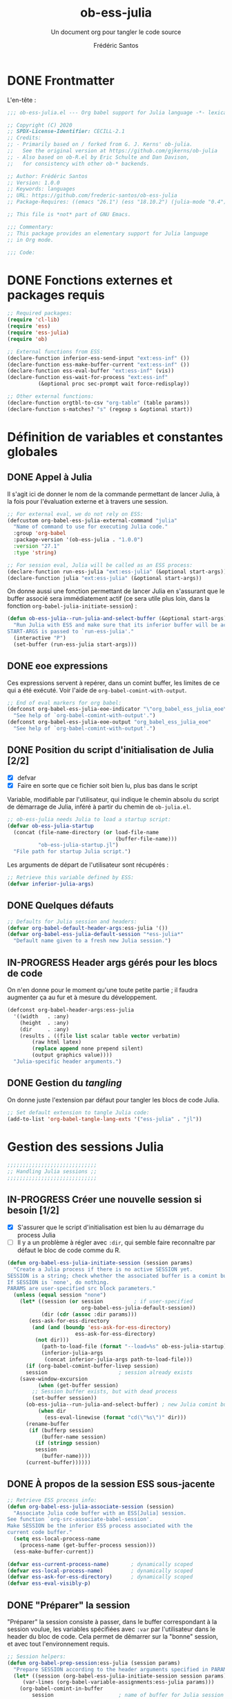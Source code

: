 #+TITLE: ob-ess-julia
#+SUBTITLE: Un document org pour tangler le code source
#+AUTHOR: Frédéric Santos
#+PROPERTY: header-args :tangle ob-ess-julia.el

* DONE Frontmatter
CLOSED: [2020-09-28 lun. 09:46]
L'en-tête :
#+begin_src emacs-lisp :results output
;;; ob-ess-julia.el --- Org babel support for Julia language -*- lexical-binding: t; -*-

;; Copyright (C) 2020
;; SPDX-License-Identifier: CECILL-2.1
;; Credits:
;; - Primarily based on / forked from G. J. Kerns' ob-julia.
;;   See the original version at https://github.com/gjkerns/ob-julia
;; - Also based on ob-R.el by Eric Schulte and Dan Davison,
;;   for consistency with other ob-* backends.

;; Author: Frédéric Santos
;; Version: 1.0.0
;; Keywords: languages
;; URL: https://github.com/frederic-santos/ob-ess-julia
;; Package-Requires: ((emacs "26.1") (ess "18.10.2") (julia-mode "0.4"))

;; This file is *not* part of GNU Emacs.

;;; Commentary:
;; This package provides an elementary support for Julia language
;; in Org mode.

;;; Code:

#+end_src

* DONE Fonctions externes et packages requis
CLOSED: [2020-09-28 lun. 09:46]
#+begin_src emacs-lisp :results output
;; Required packages:
(require 'cl-lib)
(require 'ess)
(require 'ess-julia)
(require 'ob)

;; External functions from ESS:
(declare-function inferior-ess-send-input "ext:ess-inf" ())
(declare-function ess-make-buffer-current "ext:ess-inf" ())
(declare-function ess-eval-buffer "ext:ess-inf" (vis))
(declare-function ess-wait-for-process "ext:ess-inf"
		  (&optional proc sec-prompt wait force-redisplay))

;; Other external functions:
(declare-function orgtbl-to-csv "org-table" (table params))
(declare-function s-matches? "s" (regexp s &optional start))
#+end_src

* Définition de variables et constantes globales
** DONE Appel à Julia
CLOSED: [2020-09-28 lun. 09:55]
Il s'agit ici de donner le nom de la commande permettant de lancer
Julia, à la fois pour l'évaluation externe et à travers une session.

#+begin_src emacs-lisp :results output
;; For external eval, we do not rely on ESS:
(defcustom org-babel-ess-julia-external-command "julia"
  "Name of command to use for executing Julia code."
  :group 'org-babel
  :package-version '(ob-ess-julia . "1.0.0")
  :version "27.1"
  :type 'string)

;; For session eval, Julia will be called as an ESS process:
(declare-function run-ess-julia "ext:ess-julia" (&optional start-args))
(declare-function julia "ext:ess-julia" (&optional start-args))
#+end_src

On donne aussi une fonction permettant de lancer Julia en s'assurant
que le buffer associé sera immédiatement actif (ce sera utile plus
loin, dans la fonction ~org-babel-julia-initiate-session~) :
#+begin_src emacs-lisp :results output
(defun ob-ess-julia--run-julia-and-select-buffer (&optional start-args)
  "Run Julia with ESS and make sure that its inferior buffer will be active.
START-ARGS is passed to `run-ess-julia'."
  (interactive "P")
  (set-buffer (run-ess-julia start-args)))
#+end_src

** DONE eoe expressions
   CLOSED: [2020-10-07 mer. 15:28]
Ces expressions servent à repérer, dans un comint buffer, les limites
de ce qui a été exécuté.
Voir l'aide de ~org-babel-comint-with-output~.

#+begin_src emacs-lisp :results output
;; End of eval markers for org babel:
(defconst org-babel-ess-julia-eoe-indicator "\"org_babel_ess_julia_eoe\""
  "See help of `org-babel-comint-with-output'.")
(defconst org-babel-ess-julia-eoe-output "org_babel_ess_julia_eoe"
  "See help of `org-babel-comint-with-output'.")
#+end_src

** DONE Position du script d'initialisation de Julia [2/2]
   CLOSED: [2020-10-07 mer. 13:18]
   - [X] defvar
   - [X] Faire en sorte que ce fichier soit bien lu, plus bas dans le
     script

Variable, modifiable par l'utilisateur, qui indique le chemin absolu
du script de démarrage de Julia, inféré à partir du chemin de
~ob-julia.el~.

#+begin_src emacs-lisp :results output
;; ob-ess-julia needs Julia to load a startup script:
(defvar ob-ess-julia-startup
  (concat (file-name-directory (or load-file-name
                                   (buffer-file-name)))
          "ob-ess-julia-startup.jl")
  "File path for startup Julia script.")
#+end_src

Les arguments de départ de l'utilisateur sont récupérés :
#+begin_src emacs-lisp :results output
;; Retrieve this variable defined by ESS:
(defvar inferior-julia-args)
#+end_src

** DONE Quelques défauts
CLOSED: [2020-09-28 lun. 09:54]

#+begin_src emacs-lisp :results output
;; Defaults for Julia session and headers:
(defvar org-babel-default-header-args:ess-julia '())
(defvar org-babel-ess-julia-default-session "*ess-julia*"
  "Default name given to a fresh new Julia session.")
#+end_src

** IN-PROGRESS Header args gérés pour les blocs de code
On n'en donne pour le moment qu'une toute petite partie ; il faudra
augmenter ça au fur et à mesure du développement.

#+begin_src emacs-lisp :results output
(defconst org-babel-header-args:ess-julia
  '((width   . :any)
    (height  . :any)
    (dir     . :any)
    (results . ((file list scalar table vector verbatim)
		(raw html latex)
		(replace append none prepend silent)
		(output graphics value))))
  "Julia-specific header arguments.")
#+end_src

** DONE Gestion du /tangling/
CLOSED: [2020-09-28 lun. 09:55]
On donne juste l'extension par défaut pour tangler les blocs de code Julia.

#+begin_src emacs-lisp :results output
;; Set default extension to tangle Julia code:
(add-to-list 'org-babel-tangle-lang-exts '("ess-julia" . "jl"))
#+end_src

* Gestion des sessions Julia

#+begin_src emacs-lisp :results output
;;;;;;;;;;;;;;;;;;;;;;;;;;;;;
;; Handling Julia sessions ;;
;;;;;;;;;;;;;;;;;;;;;;;;;;;;;
#+end_src

** IN-PROGRESS Créer une nouvelle session si besoin [1/2]
 - [X] S'assurer que le script d'initialisation est bien lu au
   démarrage du process Julia
 - [ ] Il y a un problème à régler avec ~:dir~, qui semble faire
   reconnaître par défaut le bloc de code comme du R.
#+begin_src emacs-lisp :results output
(defun org-babel-ess-julia-initiate-session (session params)
  "Create a Julia process if there is no active SESSION yet.
SESSION is a string; check whether the associated buffer is a comint buffer.
If SESSION is `none', do nothing.
PARAMS are user-specified src block parameters."
  (unless (equal session "none")
    (let* ((session (or session          ; if user-specified
                        org-babel-ess-julia-default-session))
           (dir (cdr (assoc :dir params)))
	   (ess-ask-for-ess-directory
	    (and (and (boundp 'ess-ask-for-ess-directory)
                      ess-ask-for-ess-directory)
		 (not dir)))
           (path-to-load-file (format "--load=%s" ob-ess-julia-startup))
           (inferior-julia-args
            (concat inferior-julia-args path-to-load-file)))
      (if (org-babel-comint-buffer-livep session)
	  session                       ; session already exists
	(save-window-excursion
          (when (get-buffer session)
	    ;; Session buffer exists, but with dead process
	    (set-buffer session))
	  (ob-ess-julia--run-julia-and-select-buffer) ; new Julia comint buffer
          (when dir
            (ess-eval-linewise (format "cd(\"%s\")" dir)))
	  (rename-buffer
	   (if (bufferp session)
	       (buffer-name session)
	     (if (stringp session)
		 session
	       (buffer-name))))
	  (current-buffer))))))
#+end_src

** DONE À propos de la session ESS sous-jacente
CLOSED: [2020-09-28 lun. 10:41]
#+begin_src emacs-lisp :results output
;; Retrieve ESS process info:
(defun org-babel-ess-julia-associate-session (session)
  "Associate Julia code buffer with an ESS[Julia] session.
See function `org-src-associate-babel-session'.
Make SESSION be the inferior ESS process associated with the
current code buffer."
  (setq ess-local-process-name
	(process-name (get-buffer-process session)))
  (ess-make-buffer-current))

(defvar ess-current-process-name)       ; dynamically scoped
(defvar ess-local-process-name)         ; dynamically scoped
(defvar ess-ask-for-ess-directory)      ; dynamically scoped
(defvar ess-eval-visibly-p)
#+end_src

** DONE "Préparer" la session
   CLOSED: [2020-10-07 mer. 14:36]
"Préparer" la session consiste à passer, dans le buffer correspondant
à la session voulue, les variables spécifiées avec ~:var~ par
l'utilisateur dans le header du bloc de code. Cela permet de démarrer
sur la "bonne" session, et avec tout l'environnement requis.

#+begin_src emacs-lisp :results output
;; Session helpers:
(defun org-babel-prep-session:ess-julia (session params)
  "Prepare SESSION according to the header arguments specified in PARAMS."
  (let* ((session (org-babel-ess-julia-initiate-session session params))
	 (var-lines (org-babel-variable-assignments:ess-julia params)))
    (org-babel-comint-in-buffer
        session                     ; name of buffer for Julia session
      (mapc (lambda (var)
              (end-of-line 1) (insert var) (comint-send-input nil t)
              (org-babel-comint-wait-for-output session))
            var-lines))
    session))
#+end_src

** IN-PROGRESS Récupérer les variables spécifiées avec ~:var~
   :LOGBOOK:
- Note taken on [2020-10-07 mer. 14:55] \\
  Le code est sans doute fini mais il faudrait le comprendre pas à pas
   :END:

Il s'agit de parser le header du bloc de code pour :
- y récupérer ce qu'il y a dans ~:var~ ;
- créer une expression Julia pour assigner chaque variable présente
  dans ~:var~ ;
- ...

#+begin_src emacs-lisp :results output
(defun org-babel-variable-assignments:ess-julia (params)
  "Parse block PARAMS to return a list of Julia statements assigning the variables in `:var'."
  (let ((vars (org-babel--get-vars params)))
    ;; Create Julia statements to assign each variable specified with `:var':
    (mapcar
     (lambda (pair)
       (org-babel-ess-julia-assign-elisp
	(car pair) (cdr pair)
	(equal "yes" (cdr (assoc :colnames params)))
	(equal "yes" (cdr (assoc :rownames params)))))
     (mapcar
      (lambda (i)
	(cons (car (nth i vars))
	      (org-babel-reassemble-table
	       (cdr (nth i vars))
	       (cdr (nth i (cdr (assoc :colname-names params))))
	       (cdr (nth i (cdr (assoc :rowname-names params)))))))
      (number-sequence 0 (1- (length vars)))))))
#+end_src

** DONE Permettre de retrouver la session associée à un buffer OrgSrc
CLOSED: [2020-09-28 lun. 10:52]
Cette fonction s'inspire de ~ob-R.el~. Elle permet que l'utilisateur
puisse faire son ~C-c C-'~ dans un bloc de code Julia, et se retrouve
dans un buffer d'édition qui reconnaît correctement la session
sous-jacente. Le nom de la session doit être préfixé et suffixé par
des étoiles pour que cela fonctionne.
Voir aussi ici : https://emacs.stackexchange.com/questions/33807/org-src-mode-send-commands-to-repl-in-named-python-session-not-python

#+begin_src emacs-lisp :results output
(defun org-babel-edit-prep:ess-julia (info)
  "Function to edit Julia code in OrgSrc mode.
I.e., for use with, and is called by, `org-edit-src-code'.
INFO is a list as returned by `org-babel-get-src-block-info'."
  (let ((session (cdr (assq :session (nth 2 info)))))
    (when (and session
	       (string-prefix-p "*" session)
	       (string-suffix-p "*" session))
      (org-babel-ess-julia-initiate-session session nil))))
#+end_src

* Exécuter un bloc de code Julia

#+begin_src emacs-lisp :results output
;;;;;;;;;;;;;;;;;;;;;;;;;;;;;;;;;;;
;; Executing Julia source blocks ;;
;;;;;;;;;;;;;;;;;;;;;;;;;;;;;;;;;;;
#+end_src

** DONE Redirection générique : ~org-babel-ess-julia-evaluate~
CLOSED: [2020-09-28 lun. 10:22]
C'est la fonction générale qui redirige l'évaluation du bloc de code
vers l'une des fonctions plus spécifiques, selon que le bloc de code
est destiné à être exécuté dans une session précise, ou dans un
process externe.

#+begin_src emacs-lisp :results output
(defun org-babel-ess-julia-evaluate
  (session body result-type result-params column-names-p row-names-p)
  "Evaluate Julia code in BODY.
This can be done either within an existing SESSION, or with an external process.
This function only makes the convenient redirection towards the targeted
helper function, depending on this parameter."
  (if session
      (org-babel-ess-julia-evaluate-session
       session body result-type result-params column-names-p row-names-p)
    (org-babel-ess-julia-evaluate-external-process
     body result-type result-params column-names-p row-names-p)))
#+end_src

** IN-PROGRESS Mettre en forme le contenu d'un bloc de code
:LOGBOOK:
- Note taken on [2020-09-29 mar. 07:31] \\
  Il faut revenir sur =org-babel-variable-assignments:ess-julia params)=
:END:
L'idée générale : en plus du bloc de code Julia lui-même, l'exécution
des instructions peut nécessiter d'autres bouts de code externes, tels
que :
- un [[https://orgmode.org/manual/Environment-of-a-Code-Block.html#Environment-of-a-Code-Block][prologue]] exécuté avant le bloc de code lui-même ;
- assigner certaines nouvelles variables avec ~:var~.
- si besoin, l'instruction Julia =savefig()= permettant d'exporter un
  graphique ;
- si besoin, l'instruction Julia =plot!(size = (...))= qui permet de
  déterminer la taille en pixels du graphique ;
- un [[https://orgmode.org/manual/Environment-of-a-Code-Block.html#Environment-of-a-Code-Block][épilogue]] exécuté à la fin du bloc de code ;

En bref, les instructions à exécuter sont la concaténation du bloc de
code lui-même avec ces trois autres potentiels éléments.

#+begin_src emacs-lisp :results output
(defun org-babel-expand-body:ess-julia (body params &optional graphics-file)
  "Expand BODY according to PARAMS, return the expanded body.
I.e., add :prologue and :epilogue to BODY if required, as well as new Julia
variables declared from :var.  The 'expanded body' is actually the union set
of BODY and of all those instructions.
GRAPHICS-FILE is a boolean."
  (let ((width (or (cdr (assq :width params))
                   600))
        (height (or (cdr (assq :height params))
                    400)))
    (mapconcat #'identity
	       (append
	        (when (cdr (assq :prologue params))
		  (list (cdr (assq :prologue params))))
	        (org-babel-variable-assignments:ess-julia params)
	        (list body)
                (when graphics-file
                  (list (format "plot!(size = (%s, %s))" width height)
                        (format "savefig(\"%s\")" graphics-file)))
	        (when (cdr (assq :epilogue params))
		  (list (cdr (assq :epilogue params)))))
	       "\n")))
#+end_src

** IN-PROGRESS Écrire un résultat dans un fichier temporaire [2/3]
   - [X] Gestion basique
   - [X] Ajouter de quoi gérer les tables (cf ~ob-R. el~)
   - [ ] Ajouter une gestion des erreurs (cf. commentaire de
     G. J. Kerns dans son ~ob-julia.el~)

Il s'agit d'un template qui permet l'évaluation hors session d'un bloc
de code. Le bloc est passé à Julia, et le résultat est écrit dans un
fichier temporaire, qui se situera par défaut dans ~/tmp/babel-....~.

On effectue cette astuce de try/catch car on ne peut (visiblement...)
pas écrire tous les types d'objets avec les mêmes fonctions. CSV.write
marche pour les DataFrames, writedlm marche pour tout le reste. On
teste donc les deux successivement. Si une réussit et l'autre échoue,
il n'y a pas d'erreur produite.

Voir ici : https://scls.gitbooks.io/ljthw/content/_chapters/11-ex8.html

#+begin_src emacs-lisp :results output
(defconst org-babel-ess-julia-write-object-command
  "ob_ess_julia_write(%s, \"%s\", %s);"
  "A Julia function to evaluate code blocks and write the result to a file.
Has three %s escapes to be filled in:
1. The code to be run (must be an expression, not a statement)
2. The name of the file to write to
3. Column names, \"true\" or\"false\" (used for DataFrames only)")
#+end_src

** IN-PROGRESS Évaluer un bloc de façon externe (session none) [4/6]
   - [X] Gérer le type ~output~
   - [X] Gérer le type ~value~
   - [X] Gérer les graphiques
   - [X] Gérer le colnames des tables
   - [ ] Gérer le rownames des tables (y en a-t-il besoin ?)
   - [ ] *Important* : à la fin, effacer le fichier temporaire

Ici, il n'y a rien de spécial à faire si on veut simplement une
~output~. En revanche, si on veut une ~value~ :
- on lance Julia (en lisant le fichier d'initialisation pour charger
  les packages) sur le body (expanded plus en amont), et on écrit le
  résultat de l'évaluation dans un fichier temporaire ;
- on récupère ce fichier pour en faire une ~value~ correcte, à l'aide
  d'une fonction helper.

#+begin_src emacs-lisp :results output
(defun org-babel-ess-julia-evaluate-external-process
    (body result-type result-params column-names-p row-names-p)
  "Evaluate BODY in an external Julia process.
If RESULT-TYPE equals `output' then return standard output as a
string.  If RESULT-TYPE equals `value' then return the value of the
last statement in BODY, as elisp.
RESULT-PARAMS is an alist of user-specified parameters.
COLUMN-NAMES-P and ROW-NAMES-P are either \"true\" of \"false\"."
  (if (equal result-type 'output)
      (org-babel-eval org-babel-ess-julia-external-command body)
    ;; else: result-type != "output"
    (when (equal result-type 'value)
      (let ((tmp-file (org-babel-temp-file "ess-julia-")))
        (org-babel-eval
         (concat org-babel-ess-julia-external-command
                 " "
                 (format "--load=%s" ob-ess-julia-startup))
         (format org-babel-ess-julia-write-object-command
                 (format "begin\n%s\nend" body)
                 (org-babel-process-file-name tmp-file 'noquote)
                 column-names-p))
        (org-babel-ess-julia-process-value-result
	 (org-babel-result-cond result-params
	   (with-temp-buffer
	     (insert-file-contents tmp-file)
	     (buffer-string))
	   (org-babel-import-elisp-from-file tmp-file "\t"))
	 column-names-p)))))
#+end_src

** IN-PROGRESS Évaluer à l'intérieur d'une session [6/7]
   - [X] Gérer le type ~output~. Le code (extrait de ~ob-R~ est assez
     compliqué ici. Il s'agit en fait, séquentiellement, de passer le
     contenu du bloc de code (suivi de l'eoe-indicator qui en indique
     la fin) dans l'inferior buffer de la session en cours, puis d'en
     retirer tous les prompts et autres machins qui traînent, puis
     d'en retirer toutes les lignes vides. On retourne finalement ça.
   - [X] Gérer les graphiques. C'est inclus dans le type précédent.
   - [X] Gérer le type ~value~. Ici, il s'agit de copier le bloc de
     code dans un buffer temporaire, puis d'envoyer le contenu de ce
     bloc vers le processus ESS actif, d'en faire écrire les résultats
     dans un fichier, puis de lire ces résultats comme dans le cas
     d'une évaluation externe.
   - [X] Gérer les tables
   - [X] Bug qui fait que certains blocs avec ~value~ doivent être
     évalués deux fois pour retourner un résultat
   - [X] Pour ~:results value~, ce n'est pas compatible avec polymode,
     alors que polymode marche bien avec ~:results output~... chercher
     pourquoi. De manière générale, la gestion du code pour ~value~
     est assez inélégante... La compatibilité avec polymode ne serait
     *pas* de faire :
#+begin_src emacs-lisp :results output :tangle no
(setq org-src-lang-modes
      (append org-src-lang-modes '(("ess-julia" . ess-julia))))
#+end_src
     car cela produit un bug à l'évaluation.
   - [ ] Amélioration de la clarté du code

#+begin_src emacs-lisp :results output
(defun org-babel-ess-julia-evaluate-session
    (session body result-type result-params column-names-p row-names-p)
  "Evaluate BODY in a given Julia SESSION.
If RESULT-TYPE equals `output' then return standard output as a
string.  If RESULT-TYPE equals `value' then return the value of the
last statement in BODY, as elisp."
  (cl-case result-type
    (value
     (let ((tmp-file (org-babel-temp-file "ess-julia-"))
           (tmp-file2 (org-babel-temp-file "ess-julia-")))
       (org-babel-comint-eval-invisibly-and-wait-for-file
	session tmp-file2
        (org-babel-chomp
         (format "@pipe begin\n%s\nend |> ob_ess_julia_write(_, \"%s\", %s)\nwritedlm(\"%s\", [1 2 3 4])"
                 body
                 (org-babel-process-file-name tmp-file 'noquote)
                 column-names-p
                 (org-babel-process-file-name tmp-file2 'noquote))))
       (org-babel-ess-julia-process-value-result
	(org-babel-result-cond result-params
	  (with-temp-buffer
	    (insert-file-contents tmp-file)
	    (org-babel-chomp (buffer-string) "\n"))
	  (org-babel-import-elisp-from-file tmp-file "\t"))
	column-names-p)))
    (output
     (mapconcat
      #'org-babel-chomp
      (butlast
       (delq nil
             (mapcar
              (lambda (line) (when (> (length line) 0) line))
              (org-babel-comint-with-output
                  (session org-babel-ess-julia-eoe-indicator)
                (ob-ess-julia--execute-line-by-line
                 body
                 org-babel-ess-julia-eoe-indicator)))))
      "\n"))))
#+end_src

** DONE La fonction principale : ~org-babel-execute:ess-julia~ [8/8]
   CLOSED: [2020-10-07 mer. 14:18]
C'est la fonction principale, i.e. ce qui se passe lors d'un ~C-c C-c~
sur un bloc Julia. Cette fonction doit essentiellement faire ceci :

- [X] Regarder s'il existe déjà une session Julia dans laquelle exécuter
  ce bloc de code. Le cas échéant, créer une nouvelle session, ou
  alors exécuter le bloc dans la session désirée déjà existante.
- [X] Passer le ~body~ à la moulinette de ~org-babel-expand-body:ess-julia~.
- [X] Récupérer le type et les paramètres des résultats du bloc de code.
- [X] Si c'est une figure : dans quel fichier l'écrire ?
- [X] Si c'est une figure : écrire effectivement les résultats dans
  le fichier adéquat
- [X] Si c'est une table : faut-il afficher lignes et colonnes ?
- [X] Si c'est un graphique : aucune sortie textuelle ne doit être
  affichée
- [X] Rassembler les arguments pour produire les résultats et
  rediriger vers la fonction adéquate, ~org-babel-ess-julia-evaluate~.

#+begin_src emacs-lisp :results output
(defun org-babel-execute:ess-julia (body params)
  "Execute a block of Julia code.
The BODY is first refactored with `org-babel-expand-body:ess-julia',
according to user-specified PARAMS.
This function is called by `org-babel-execute-src-block'."
  (let* ((session-name (cdr (assq :session params)))
         (session (org-babel-ess-julia-initiate-session session-name params))
         (graphics-file (org-babel-ess-julia-graphical-output-file params))
         (column-names-p (unless graphics-file (cdr (assq :colnames params))))
	 (row-names-p (unless graphics-file (cdr (assq :rownames params))))
         (expanded-body (org-babel-expand-body:ess-julia body params graphics-file))
         (result-params (cdr (assq :result-params params)))
	 (result-type (cdr (assq :result-type params)))
         (result (org-babel-ess-julia-evaluate
                  session expanded-body result-type result-params
                  (if column-names-p "true" "false")
                  ;; TODO: handle correctly the following last args for rownames
                  nil)))
    ;; Return "textual" results, unless they have been written
    ;; in a graphical output file:
    (unless graphics-file
      result)))
#+end_src

* Helpers
#+begin_src emacs-lisp :results output
;;;;;;;;;;;;;;;;;;;;;
;; Various helpers ;;
;;;;;;;;;;;;;;;;;;;;;
#+end_src

** DONE Reformater du code Julia pour éviter un bug avec ESS
   CLOSED: [2020-10-09 ven. 10:32]

#+begin_src emacs-lisp :results output
;; Dirty helpers for what seems to be a bug with iESS[Julia] buffers.
;; See https://github.com/emacs-ess/ESS/issues/1053

(defun ob-ess-julia--split-into-julia-commands (body eoe-indicator)
  "Split BODY into a list of valid Julia commands.
Complete commands are elements of the list; incomplete commands (i.e., commands
that are written on several lines) are `concat'enated, and then passed as one
single element of the list.
Adds string EOE-INDICATOR at the end of all instructions.
This workaround avoids what seems to be a bug with iESS[julia] buffers."
  (let* ((lines (split-string body
                              "\n" t))
         (cleaned-lines (mapcar #'org-babel-chomp lines))
         (last-end-char nil)
         (commands nil))
    (while cleaned-lines
      (if (or (not last-end-char)
              ;; matches an incomplete Julia command:
              (not (s-matches? "[(;,]" last-end-char)))
          (progn
            (setq last-end-char (substring (car cleaned-lines) -1))
            (setq commands (cons (pop cleaned-lines) commands)))
        (setq last-end-char (substring (car cleaned-lines) -1))
        (setcar commands (concat (car commands)
                                 " "
                                 (pop cleaned-lines)))))
    (reverse (cons eoe-indicator commands))))

(defun ob-ess-julia--execute-line-by-line (body eoe-indicator)
  "Execute cleaned BODY into a Julia session.
I.e., clean all Julia instructions, and send them one by one into the
active iESS[julia] process.
Instructions will end by string EOE-INDICATOR on Julia buffer."
  (let ((lines (ob-ess-julia--split-into-julia-commands body eoe-indicator))
        (jul-proc (get-process (process-name (get-buffer-process (current-buffer))))))
    (mapc
     (lambda (line)
       (insert line)
       (inferior-ess-send-input)
       (ess-wait-for-process jul-proc nil 0.2)
       (goto-char (point-max)))
     lines)))
#+end_src

** DONE Gérer le header des tables retournées avec ~value~
   CLOSED: [2020-10-06 mar. 18:06]

Cette fonction ne fait sens que dans le cas où on retourne une table :
dans ce cas, elle sépare simplement la ligne de titre. Sinon, elle est
simplement la fonction identité.

*Attention* : dans la fonction ~org-babel-execute:julia~ (la toute
première à être déclenchée par un ~C-c C-c~), l'argument
~column-names-p~ est transformé en "true" ou "false", pour qu'il soit
compréhensible par Julia. Ce n'est donc plus un booléen lisp, mais une
chaîne de caractères.

#+begin_src emacs-lisp :results output
(defun org-babel-ess-julia-process-value-result (result column-names-p)
  "Julia-specific processing for `:results value' output type.
RESULT should have been computed upstream (and is typiclly retrieved
from a temp file).
Insert hline if column names in output have been requested
with COLUMN-NAMES-P.  Otherwise RESULT is unchanged."
  (if (equal column-names-p "true")
      (cons (car result) (cons 'hline (cdr result)))
    result))
#+end_src

** DONE Gestion des graphiques
   CLOSED: [2020-10-07 mer. 15:13]
Si l'utilisateur veut un graphique, il doit l'indiquer avec ~:results
graphics~, ainsi que qqch du genre ~:file filename.png~. La fonction
ci-dessous regarde si l'utilisateur a bien inscrit ça en en-tête de
son bloc de code.
- Si c'est le cas, le nom du fichier est extrait de cette en-tête.
- Sinon, elle retourne simplement ~nil~.
La dernière ligne aurait tout aussi bien pu être :
=(cdr (assq :file params))))=
mais on passe plutôt par la fonction ~org-babel-graphical-output-file~
qui fait essentiellement la même chose, avec une gestion explicite des
erreurs en plus.

Pour rappel, ~params~ est une ~alist~ comportant de nombreux éléments
spécifiés par l'utilisateur.

#+begin_src emacs-lisp :results output
(defun org-babel-ess-julia-graphical-output-file (params)
  "Return the name of the file to which Julia should write graphical output.
This name is extracted from user-specified PARAMS of a code block."
  (and (member "graphics" (cdr (assq :result-params params)))
       (org-babel-graphical-output-file params)))
#+end_src

** DONE "Charger" du code dans une session
   CLOSED: [2020-10-07 mer. 14:41]
Cela consiste à se placer dans le bon buffer de la session, puis à y
copier un certain ~body~ tout à la fin.

#+begin_src emacs-lisp :results output
(defun org-babel-load-session:ess-julia (session body params)
  "Load BODY into a given Julia SESSION."
  (save-window-excursion
    (let ((buffer (org-babel-prep-session:ess-julia session params)))
      (with-current-buffer buffer
        (goto-char (process-mark (get-buffer-process (current-buffer))))
        (insert (org-babel-chomp body)))
      buffer)))
#+end_src

** IN-PROGRESS Produire des expressions Julia pour assigner des variables [1/2]
*** DONE Helper pour quoter des champs de feuilles CSV
    CLOSED: [2020-10-22 jeu. 08:50]
#+begin_src emacs-lisp :results output
(defun org-babel-ess-julia-quote-csv-field (s)
  "Quote field S, if S is a string."
  (if (stringp s)
      (concat "\""
              (mapconcat #'identity
                         (split-string s "\"")
                         "\"\"")
              "\"")
    (format "%S" s)))
#+end_src

*** IN-PROGRESS Produire les expressions Julia
Dans cette fonction :
- si VALUE est une valeur atomique (e.g., 2), alors on produit
  simplement une expression du type =name = value=;
- sinon, VALUE a une structure de liste, donc interprétable comme une
  structure de table org. On va donc écrire la variable lisp VALUE
  dans un fichier csv avec =orgtbl-to-csv=, puis importer ce csv avec
  Julia. Attention, il faut gérer au passage la présence de headers.

#+begin_src emacs-lisp :results output
(defun org-babel-ess-julia-assign-elisp (name value colnames-p rownames-p)
  "Construct Julia code assigning the elisp VALUE to a Julia variable named NAME."
  (if (listp value)
      (let ((transition-file (org-babel-temp-file "julia-import-")))
        ;; ensure VALUE has an orgtbl structure (depth of at least 2):
        (unless (listp (car value)) (setq value (list value)))
        (with-temp-file transition-file
          (insert
	   (orgtbl-to-csv value '(:fmt org-babel-ess-julia-quote-csv-field))
	   "\n"))
	(let ((file (org-babel-process-file-name transition-file 'noquote))
	      (header (if (or (eq (nth 1 value) 'hline)
                              (equal colnames-p "true"))
			  "1"
                        "false")))
	  (format "%s = CSV.read(\"%s\", header=%s, delim=\",\");"
                  name file header)))
    ;; else, value is not a list: just produce something like "name = value":
    (format "%s = %s;" name (org-babel-ess-julia-quote-csv-field value))))
#+end_src

* DONE Fin du code
CLOSED: [2020-09-29 mar. 09:21]
#+begin_src emacs-lisp :results output
(provide 'ob-ess-julia)
;;; ob-ess-julia.el ends here
#+end_src
